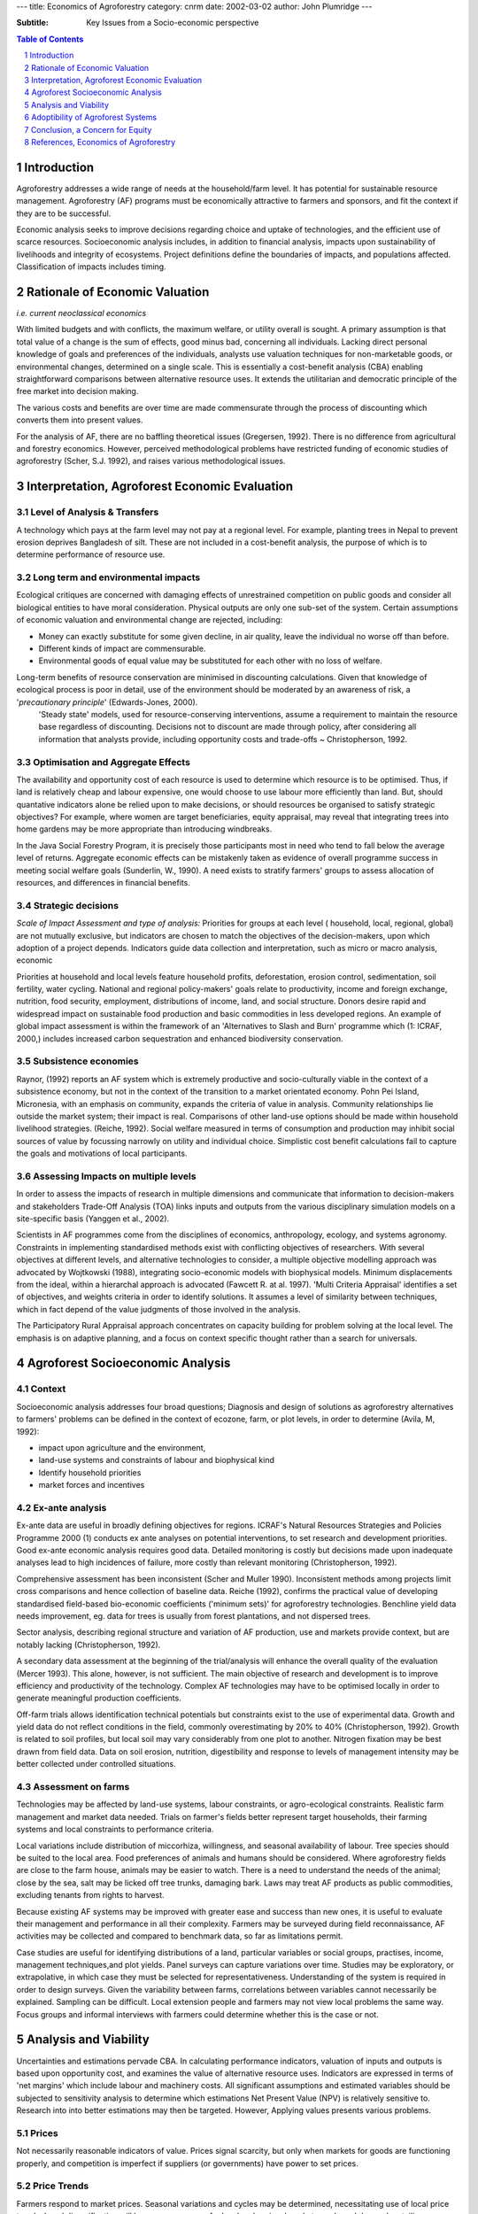 
---
title: Economics of Agroforestry
category: cnrm
date: 2002-03-02
author: John Plumridge
---

:Subtitle: Key Issues from a Socio-economic perspective

.. contents:: Table of Contents
   :depth: 1
.. sectnum::


Introduction
============
Agroforestry addresses a wide range of needs at the household/farm level. It has potential for sustainable resource management. Agroforestry (AF) programs must be economically attractive to farmers and sponsors, and fit the context if they are to be successful. 

Economic analysis seeks to improve decisions regarding choice and uptake of technologies, and the efficient use of scarce resources. Socioeconomic analysis includes, in addition to financial analysis, impacts upon sustainability of livelihoods and integrity of ecosystems. Project definitions define the boundaries of impacts, and populations affected. Classification of impacts includes timing.


Rationale of Economic Valuation
===============================

*i.e. current neoclassical economics*

With limited budgets and with conflicts, the maximum welfare, or utility overall is sought. A primary assumption is that total value of a change is the sum of effects, good minus bad, concerning all individuals. Lacking direct personal knowledge of goals and preferences of the individuals, analysts use valuation techniques for non-marketable goods, or environmental changes, determined on a single scale. This is essentially a cost-benefit analysis (CBA) enabling straightforward comparisons between alternative resource uses. It extends the utilitarian and democratic principle of the free market into decision making.

The various costs and benefits are over time are made commensurate through the process of discounting which converts them into present values. 

For the analysis of AF, there are no baffling theoretical issues (Gregersen, 1992). There is no difference from agricultural and forestry economics. However, perceived methodological problems have restricted funding of economic studies of agroforestry (Scher, S.J. 1992), and raises various methodological issues. 


Interpretation, Agroforest Economic Evaluation
==============================================

Level of Analysis & Transfers
-----------------------------
A technology which pays at the farm level may not pay at a regional level. For example, planting trees in Nepal to prevent erosion deprives Bangladesh of silt. These are not included in a cost-benefit analysis, the purpose of which is to determine performance of resource use.

Long term and environmental impacts
-----------------------------------
Ecological critiques are concerned with damaging effects of unrestrained competition on public goods and consider all biological entities to have moral consideration. Physical outputs are only one sub-set of the system. Certain assumptions of economic valuation and environmental change are rejected, including:

* Money can exactly substitute for some given decline, in air quality, leave the individual no worse off than before.
* Different kinds of impact are commensurable.
* Environmental goods of equal value may be substituted for each other with no loss of welfare.

Long-term benefits of resource conservation are minimised in discounting calculations. Given that knowledge of ecological process is poor in detail, use of the environment should be moderated by an awareness of risk, a '*precautionary principle*' (Edwards-Jones, 2000). 
  'Steady state' models, used for resource-conserving interventions, assume a requirement to maintain the resource base regardless of discounting. Decisions not to discount are made through policy, after considering all information that analysts provide, including opportunity costs and trade-offs ~ Christopherson, 1992.

Optimisation and Aggregate Effects
----------------------------------
The availability and opportunity cost of each resource is used to determine which resource is to be optimised. Thus, if land is relatively cheap and labour expensive, one would choose to use labour more efficiently than land. 
But, should quantative indicators alone be relied upon to make decisions, or should resources be organised to satisfy strategic objectives? For example, where women are target beneficiaries, equity appraisal, may reveal that integrating trees into home gardens may be more appropriate than introducing windbreaks. 

In the Java Social Forestry Program, it is precisely those participants most in need who tend to fall below the average level of returns. Aggregate economic effects can be mistakenly taken as evidence of overall programme success in meeting social welfare goals (Sunderlin, W., 1990). 
A need exists to stratify farmers' groups to assess allocation of resources, and differences in financial benefits. 

Strategic decisions
-------------------
*Scale of Impact Assessment and type of analysis:*
Priorities for groups at each level ( household, local, regional, global) are not mutually exclusive, but indicators are chosen to match the objectives of the decision-makers, upon which adoption of a project depends. Indicators guide data collection and interpretation, such as micro or macro analysis, economic 

Priorities at household and local levels feature household profits, deforestation, erosion control, sedimentation, soil fertility, water cycling. National and regional policy-makers' goals relate to productivity, income and foreign exchange, nutrition, food security, employment, distributions of income, land, and social structure. Donors desire rapid and widespread impact on sustainable food production and basic commodities in less developed regions. An example of global impact assessment is within the framework of an 'Alternatives to Slash and Burn' programme which (1: ICRAF, 2000,) includes increased carbon sequestration and enhanced biodiversity conservation.

Subsistence economies
---------------------
Raynor, (1992) reports an AF system which is extremely productive and socio-culturally viable in the context of a subsistence economy, but not in the context of the transition to a market orientated economy. Pohn Pei Island, Micronesia, with an emphasis on community, expands the criteria of value in analysis. Community relationships lie outside the market system; their impact is real. Comparisons of other land-use options should be made within household livelihood strategies. (Reiche, 1992). Social welfare measured in terms of consumption and production may inhibit social sources of value by focussing narrowly on utility and individual choice. Simplistic cost benefit calculations fail to capture the goals and motivations of local participants.

Assessing Impacts on multiple levels
------------------------------------
In order to assess the impacts of research in multiple dimensions and communicate that information to decision-makers and stakeholders Trade-Off Analysis (TOA) links inputs and outputs from the various disciplinary simulation models on a site-specific basis (Yanggen et al., 2002). 

Scientists in AF programmes come from the disciplines of economics, anthropology, ecology, and systems agronomy. Constraints in implementing standardised methods exist with conflicting objectives of researchers. With several objectives at different levels, and alternative technologies to consider, a multiple objective modelling approach was advocated by Wojtkowski (1988), integrating socio-economic models with biophysical models. Minimum displacements from the ideal, within a hierarchal approach is advocated (Fawcett R. at al. 1997). 'Multi Criteria Appraisal' identifies a set of objectives, and weights criteria in order to identify solutions. It assumes a level of similarity between techniques, which in fact depend of the value judgments of those involved in the analysis. 

The Participatory Rural Appraisal approach concentrates on capacity building for problem solving at the local level. The emphasis is on adaptive planning, and a focus on context specific thought rather than a search for universals.  


Agroforest Socioeconomic Analysis
=================================

Context
-------
Socioeconomic analysis addresses four broad questions; Diagnosis and design of solutions as agroforestry alternatives to farmers' problems can be defined in the context of ecozone, farm, or plot levels, in order to determine (Avila, M, 1992): 

* impact upon agriculture and the environment, 
* land-use systems and constraints of labour and biophysical kind
* Identify household priorities
* market forces and incentives

Ex-ante analysis
----------------

Ex-ante data are useful in broadly defining objectives for regions. ICRAF's Natural Resources Strategies and Policies Programme 2000 (1) conducts ex ante analyses on potential interventions, to set research and development priorities. Good ex-ante economic analysis requires good data. Detailed monitoring is costly but decisions made upon inadequate analyses lead to high incidences of failure, more costly than relevant monitoring (Christopherson, 1992). 

Comprehensive assessment has been inconsistent (Scher and Muller 1990). Inconsistent methods among projects limit cross comparisons and hence collection of baseline data. Reiche (1992), confirms the practical value of developing standardised field-based bio-economic coefficients ('minimum sets)' for agroforestry technologies. Benchline yield data needs improvement, eg. data for trees is usually from forest plantations, and not dispersed trees.

Sector analysis, describing regional structure and variation of AF production, use and markets provide context, but are notably lacking (Christopherson, 1992).

A secondary data assessment at the beginning of the trial/analysis will enhance the overall quality of the evaluation (Mercer 1993). This alone, however, is not sufficient. The main objective of research and development is to improve efficiency and productivity of the technology. Complex AF technologies may have to be optimised locally in order to generate meaningful production coefficients. 
 	
Off-farm trials allows identification technical potentials but constraints exist to the use of experimental data. Growth and yield data do not reflect conditions in the field, commonly overestimating by 20% to 40% (Christopherson, 1992). Growth is related to soil profiles, but local soil may vary considerably from one plot to another. Nitrogen fixation may be best drawn from field data. Data on soil erosion, nutrition, digestibility and response to levels of management intensity may be better collected under controlled situations. 

Assessment on farms
-------------------
Technologies may be affected by land-use systems, labour constraints, or agro-ecological constraints. Realistic farm management and market data needed. Trials on farmer's fields better represent target households, their farming systems and local constraints to performance criteria. 

Local variations include distribution of miccorhiza, willingness, and seasonal availability of labour. Tree species should be suited to the local area. Food preferences of animals and humans should be considered. Where agroforestry fields are close to the farm house, animals may be easier to watch. There is a need to understand the needs of the animal; close by the sea, salt may be licked off tree trunks, damaging bark. Laws may treat AF products as public commodities, excluding tenants from rights to harvest.

Because existing AF systems may be improved with greater ease and success than new ones, it is useful to evaluate their management and performance in all their complexity. Farmers may be surveyed during field reconnaissance, AF activities may be collected and compared to benchmark data, so far as limitations permit.

Case studies are useful for identifying distributions of a land, particular variables or social groups, practises, income, management techniques,and plot yields. Panel surveys can capture variations over time. Studies may be exploratory, or extrapolative, in which case they must be selected for representativeness. Understanding of the system is required in order to design surveys. Given the variability between farms, correlations between variables cannot necessarily be explained. Sampling can be difficult. Local extension people and farmers may not view local problems the same way. Focus groups and informal interviews with farmers could determine whether this is the case or not.

   

Analysis and Viability
======================

Uncertainties and estimations pervade CBA. In calculating performance indicators, valuation of inputs and outputs is based upon opportunity cost, and examines the value of alternative resource uses. Indicators are expressed in terms of 'net margins' which include labour and machinery costs. All significant assumptions and estimated variables should be subjected to sensitivity analysis to determine which estimations Net Present Value (NPV) is relatively sensitive to. Research into into better estimations may then be targeted. However, Applying values presents various problems. 
 

Prices
------
Not necessarily reasonable indicators of value. Prices signal scarcity, but only when markets for goods are functioning properly, and competition is imperfect if suppliers (or governments) have power to set prices. 


Price Trends
------------
Farmers respond to market prices. Seasonal variations and cycles may be determined, necessitating use of local price trends. Local diversification will have consequences for local and regional market supply and demand, entailing prediction of trends at all levels. At the subsistence level, diversification increases flexibility as well as resources, which is hard to assign meaningful integer value. 

Labour	Ascribing realistic labour costs is tricky (Von Platen, 1992). Co-operative labour exchange groups (eg Kombit in Haiti) and family labour supply labour a times of low demand, and enable jobs to be easily accomplished. Costs are not included when harvest is achieved with excess labour. As regards forest-pasture, a farmer may act differently from a company because living on the farm it is reasonable to charge oneself nothing considering opportunity costs. Thus in winter, when no other demands exist for labour, in temperate environments pruning may be done. Non family labour costs would reduce net returns.


Stock
-----
Seedlings performance is variable, and may have hidden costs. Clonal material, though uniform, is susceptible to disease. Transport of seedlings has an injurious effect upon viability. Spatial, performance and management criteria depend upon stock. For example, Teak trees grown in Java from clonal material give less bushy trees, need less pruning, have less knotting, and permit more light for the understorey crop. Initial planting at low density of good seed may be cheaper long term. Tree nurseries may be necessary to kick start a project. 
Grazers	Putting animals in with trees can increase basal area growth by 25% prior to canopy closure, and their presence or absence must be accounted for. Animals may have multiple uses, including power for tillage.

Non-marketable commodities
--------------------------
What is a product? Is a root stump, used for fuel wood a product? Minor, non-market things may be more valuable locally, because they are 'there now' and meet daily needs. Eg. banana leaves as plates. 


Non wood forest products (nwfp)
-------------------------------
NWFP meet household needs and market potential. Examples are; oils/tannins, waxes, medicines, spices, flavourings, honey. Street, D. (1992) relates how participants presented problems in quantifying costs and benefits of woodlot and borders. Comparisons of yield depend on comparative technology, for example, charcoal production and traditional kilns. 

Yields may be variable, unstandardised (Eg. Poles, fuel wood and commercial fodder), and depend upon maturity of the system. Where nwfp are not offered by agricultural production, comparisons with exportable agricultural produce are misleading in terms of value. Local market values for Af products may exist in competition with unmanaged harvests of primary forest, natural re-growth, or forests on common land. Estimates of poles can be made on stumpage prices, but more appropriate is soil expectation value Soil Expectation Value.


Non-market values
-----------------
Many environmental and social impacts are not traded and therefore have no explicit market price. Soil conservation may, in addition to increased production, benefit sustained production. Such benefits, which are not product, may be added to the resource in analysis, but are difficult to calculate. Monoculture options do not take into account soil conservation, and comparisons cannot be made in this respect. Items difficult to quantify can be qualitively valued, and user -weighted. Examples are physical protection (sun, wind, animals, thieves), aesthetics, land reclamation, live-staking, and soil conservation, environmental impacts. 			

Common criteria for environmental impacts are extent and frequency, reversibility, possibility of reduction, social acceptance, legal limits, future developments in the same environment. Impacts that cannot be be converted into money are not supposed to signal that they are insignificant, but there is an undeniable tendency for this to happen (Edwards-Jones et al., 2000).
The benefit due to micro-climatic changes and diversity, which offer protection from threats such as drought and pests, may be subsumed in yield increases, but data must be based on long-term monitoring. These benefits should not be counted twice by assigning values according to non-tangible benefits. 


Analytic Efficiency
-------------------
AF systems are complex, but analytical efficiency is improved with bio-economic modelling (Christopherson, 1992). The models can employ ex-ante or post-ante data. (Thomas, 1994). Production functions and budgeting data are integrated to indicate the relative magnitude of the outputs and financial trade-offs over time. 

Alternative designs of the same system, contrasting AF systems, or monocultures may be compared. Users have been put off by the difficulty in providing numerous values needed to tune the models for specific soil, crop, tree, climate, and management regime. Development of common libraries of soil/tree/crop parameter values makes things easier.


Discounted cash flows & Long term analysis
------------------------------------------
Farmers' desire for immediate returns to labour is a case of high discounting. An argument for a low interest rates is that farmers have in fact a long term view, the only explanation for farmers' perpetual desire to purchase more land, accumulate livestock, or educate their children, even when such investments may not yield the highest returns. High interest rates for poor farmers with short-term planning horizons would screen out poor projects, perhaps. Low interest rates would enhance long term objectives, increase uptake of AF technologies, but if generally applied, may have adverse environmental consequences in agriculture, encouraging wide investment in resources with cheap capital. 

Farmers in Mexico saw agroforestry as a way to diversify outputs and combine short-term returns, (i.e. crops), with long-term investment, i.e. timber production (Casey et al., 1999). The combined short and long-term investment makes it difficult to assign an appropriate uniform discount rate. 

Comparisons of alternatives for opportunity costs can be made with either traditional or improved systems, with different results. For example, trees which are not N-fixers, Ash pasture treated with low inputs of fertiliser at about 200 units per ha. tends to optimise production. Comparison could be made with improved systems. 

Adoptibility of Agroforest Systems
==================================

Evaluating Farmer preferences
-----------------------------
A positive on-farm economic analysis provides a necessary, but not sufficient, indication of the successful introduction of an agroforestry project. Technologies should address problems in such a way that farmers will actually consider implementing them within their overall production strategy.  Evaluation of any technology  must begin with understanding relevance,  impacts and implications at the household/farm level (Avila M. 1992). For example, farmers may have a preference for flexibility in planting schedules, having seasonal trends in available labour. 

Ability to choose technical alternatives
----------------------------------------
Seven or eight sets of land use choices appeared to be the limit for those farmers in Casey et al.'s farmers survey (1999). They seemed to consider the entire system, and not just focus in on one attribute. Eight attributes seemed to be too much information for farmers to evaluate at once, and this to was narrowed to five attributes:

* The extra number of workdays to manage the system,
* Years of technical assistance the farmer will receive, 
* Types of products from each system, 
* Availability of seedlings 
* The environmental effects 

How choices are to be limited, is not clear. Analysis of what farmers are doing with trees, which trees, and rationale, provides information (Avila, M., 1992). Farmers could limit their own choice in a task of ranking attributes. Illiterate farmers, unable to scrutinise choices at their leisure, may be assisted with pictorial matrices devised for the purpose. *Conjoint analysis* permits the measurement of preferences on several attributes  when surveying farmers.


Manageability or Risk
---------------------
* Lack of resources, lack of (transportation, water, technical training, farmer and technical experts), and neglect of management regimes adds to risk of failure. 
* A survey of local infrastructure is required, in addition to farm surveys. 
* Limits to flexibility may exist in switching inter-crops under trees. 
* Less perishable products, wood,  allow the farmer to assume some risk management, harvesting and selling when prices are most favourable. 
* Smooth operation of  the project can hindered under political and social instability (Street, 1992). 
     

Conclusion, a Concern for Equity
================================

Adoptability of Af technologies depend upon appropriate and thorough participant surveys in the first instance. 

A concern for equity exists in assessing technologies, calling for prediction of distribution of cost-benefit and social impacts. Making social impact analyses (SIA) count is problematic. Measurable aspects of SIA may still fail to take into account their effect on the perceptions of affected communities; in this regard, SIA is impossible without contact with the affected individuals and communities. 

Feasibility of projects showing low Net Present Values (NVPs) need not be automatically rejected. There is the issue of whether something is to be learnt and applied from developed countries to developing countries, regarding loss of biodiversity and moves to less intensive agriculture remains. The assumption of consumption decisions, that the future will be richer than the present, and that productivity of capital (natural and man-made) can compensate for damage to ecological services, is not necessarily true. Uncertain outcomes should be treated differently from to costs and benefits. 

Methodological questions remain on how to evaluate AF as a land-use strategy in rural development. Non-market commodities and non-market values remain difficult to express in equivalent monetary terms in CBAs comparing Af with monoculture systems. Also, a conflict of goals exists concerning improvement of subsistence farming versus commercial production. Difficulties arise due to the absence of robust techniques for comparing financial, ecological and social data, and good working definitions of words such as significant and important. Analytic efficiency has improved with computer tools which are useful as assistants but not a replacement for decision-making. It is important decision-making frameworks remain transparent and consistent. 
	
It is doubtful whether adapting the discount rate can bring about social improvement when applied to CBA without parallel political criteria being adopted separately as constraints upon development.
   

References, Economics of Agroforestry
=====================================

David Yanggen, John Antle, Jetse Stoorvogel, Walter Bowen, Charles Crissman Tradeoff *Analysis as a Tool for Assessment of Economic and Environmental Impacts of Agricultural Research (2002):* www.cimmyt.org/Research/Economics/impacts.

Edwards-Jones, G. et al,	*Ecological Economics*	Blackwell, Oxford 2000

James F. Casey, D. Evan Mercer, and Ann Snook	*Evaluating Farmer Preferences for Agroforestry Sytsems: Survey Instrument Design* ICRAF 1999  www.icraf.cgiar.org 

ICRAF  *Impact Assessment Workshop* organised by the Standing Panel on Impact Assessment (SPIA) of the Technical Advisory Committee (TAC) of the CGIAR 3 - 5 May 2000, FAO, Rome 	www.icraf.cgiar.org

Fawcett, R. et al.	*Multiple Objective Socio-Economic Models of Agroforestry Systems* 	 Agroforestry Forum Vol 8:42-45 	June 1997

Wojtkowski P., et al (1988) *Using Multiple Objective Linear Programming to Evaluate Multi-Participant Agroforestry Systems*. Agroforestry Forum Vol 7: 185-195

Thomas, T. 1997, *Linking Bio-Economics to biophysical Agroforestry Models Agroforestry Forum* Vol 8:40-42 	June 1997


***Note:*** The remaining are references from Sullivan, G.M., et al., *Financial and Economic Analyses of Agroforestry Systems*. Pia, H1: Nitrogen Fixing Tree Association, Hawaii 1992:

Avila M., 1992 *Economics of Agroforestry systems in Central America* in Sullivan, G.M., et al., *Financial and Economic Analyses of Agroforestry Systems.* Pia, H1: Nitrogen Fixing Tree Association, Hawaii 1992

Christopherson, K.A., 1992 *Highlights of themes discussed:* In Sullivan, G.M., et al., *Financial and Economic Analyses of Agroforestry Systems.* Pia, H1: Nitrogen Fixing Tree Association, Hawaii 1992

Gregersen H., 1992 *Foreword in Central America:* In Sullivan, G.M., et al., *Financial and Economic Analyses of Agroforestry Systems.* Pia, H1: Nitrogen Fixing Tree Association, Hawaii 1992

Mercer D.E. *Executive Summary in Central America:* In Sullivan, G.M., et al., * Financial and Economic Analyses of Agroforestry Systems*. Pia, H1: Nitrogen Fixing Tree Association, Hawaii 1992

Raynor w. 1992 *Economic Analyisis of Indigenous Agroforestry: A case study on Pohnpei Island, Federated Sates of Micronesia:* In Sullivan, G.M., et al., *Financial and Economic Analyses of Agroforestry Systems.* Pia, H1: Nitrogen Fixing Tree Association, Hawaii 1992

Reiche C., 1992 *Economic Analyses of Living Fences in Central America:* In Sullivan, G.M., et al., *Financial and Economic Analyses of Agroforestry Systems.* Pia, H1: Nitrogen Fixing Tree Association, Hawaii 1992

Scher S.j., *Financial and Economic Analyses of Agroforestry Systems: An Overview of Case Studies:* In Sullivan, G.M., et al., *Financial and Economic Analyses of Agroforestry Systems.* Pia, H1: Nitrogen Fixing Tree Association, Hawaii 1992

Street, D. (1992) *Haitian Tree Farm Financial Case Studies in Central America.* In Sullivan, G.M., et al., *Financial and Economic Analyses of Agroforestry Systems.* Pia, H1: Nitrogen Fixing Tree Association, Hawaii 1992

Sunderlin, W., 1990 *Benefits Costs and Equity: Analysis of A Social forestry Site in Central Java:* In Sullivan, G.M., et al., *Financial and Economic Analyses of Agroforestry Systems.* Pia, H1: Nitrogen Fixing Tree Association, Hawaii 1992


Thomas et al. 1992 *Bioeconomic Modelling of Agroforestry Systems:* in Sullivan, G.M., et al., *Financial and Economic Analyses of Agroforestry Systems.* Pia, H1: Nitrogen Fixing Tree Association, Hawaii 1992

Von Platen H.H., 1992 *Economic Analyses of Agroforestry Systems of Cacao with Laurel and Poro in Costa Rica:* In Sullivan, G.M., et al., *Financial and Economic Analyses of Agroforestry Systems.* Pia, H1: Nitrogen Fixing Tree Association, Hawaii 1992   

